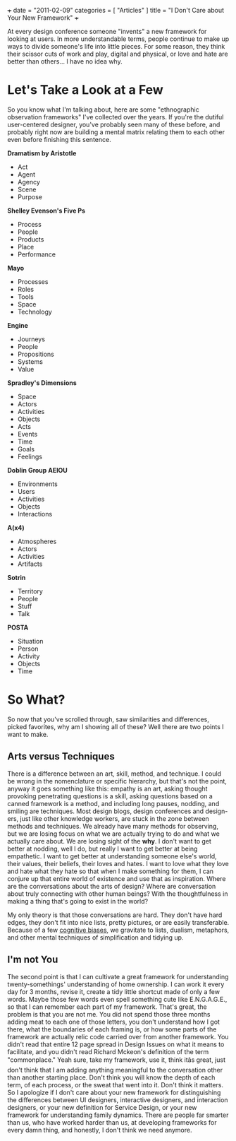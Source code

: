 +++
date = "2011-02-09"
categories = [ "Articles" ]
title = "I Don't Care about Your New Framework"
+++

At every design conference someone "invents" a new framework for looking at users. In more understandable terms, people continue to make up ways to divide someone's life into little pieces. For some reason, they think their scissor cuts of work and play, digital and physical, or love and hate are better than others... I have no idea why.

* Let's Take a Look at a Few
So you know what I'm talking about, here are some "ethnographic observation frameworks" I've collected over the years. If you're the dutiful user-centered designer, you've probably seen many of these before, and probably right now are building a mental matrix relating them to each other even before finishing this sentence.

**Dramatism by Aristotle**

- Act
- Agent
- Agency
- Scene
- Purpose

**Shelley Evenson's Five Ps**

- Process
- People
- Products
- Place
- Performance

**Mayo**

- Processes
- Roles
- Tools
- Space
- Technology

**Engine**

- Journeys
- People
- Propositions
- Systems
- Value
  
**Spradley's Dimensions**

- Space
- Actors
- Activities
- Objects
- Acts
- Events
- Time
- Goals
- Feelings

**Doblin Group AEIOU**

- Environments
- Users
- Activities
- Objects
- Interactions

**A(x4)**

- Atmospheres
- Actors
- Activities
- Artifacts

**Sotrin**

- Territory
- People
- Stuff
- Talk

**POSTA**

- Situation
- Person
- Activity
- Objects
- Time

* So What?
So now that you've scrolled through, saw similarities and differences, picked favorites, why am I showing all of these? Well there are two points I want to make.

** Arts versus Techniques

There is a difference between an art, skill, method, and technique. I could be wrong in the nomenclature or specific hierarchy, but that's not the point, anyway it goes something like this: empathy is an art, asking thought provoking penetrating questions is a skill, asking questions based on a canned framework is a method, and including long pauses, nodding, and smiling are techniques. Most design blogs, design conferences and design-ers, just like other knowledge workers, are stuck in the zone between methods and techniques. We already have many methods for observing, but we are losing focus on what we are actually trying to do and what we actually care about. We are losing sight of the *why*. I don't want to get better at nodding, well I do, but really I want to get better at being empathetic. I want to get better at understanding someone else's world, their values, their beliefs, their loves and hates. I want to love what they love and hate what they hate so that when I make something for them, I can conjure up that entire world of existence and use that as inspiration. Where are the conversations about the arts of design? Where are conversation about truly connecting with other human beings? With the thoughtfulness in making a thing that's going to exist in the world?

My only theory is that those conversations are hard. They don't have hard edges, they don't fit into nice lists, pretty pictures, or are easily transferable. Because of a few [[http://en.wikipedia.org/wiki/List_of_cognitive_biases][cognitive biases]], we gravitate to lists, dualism, metaphors, and other mental techniques of simplification and tidying up.

** I'm not You

The second point is that I can cultivate a great framework for understanding twenty-somethings' understanding of home ownership. I can work it every day for 3 months, revise it, create a tidy little shortcut made of only a few words. Maybe those few words even spell something cute like E.N.G.A.G.E., so that I can remember each part of my framework. That's great, the problem is that you are not me. You did not spend those three months adding meat to each one of those letters, you don't understand how I got there, what the boundaries of each framing is, or how some parts of the framework are actually relic code carried over from another framework. You didn't read that entire 12 page spread in Design Issues on what it means to facilitate, and you didn't read Richard Mckeon's definition of the term "commonplace." Yeah sure, take my framework, use it, think itâs great, just don't think that I am adding anything meaningful to the conversation other than another starting place. Don't think you will know the depth of each term, of each process, or the sweat that went into it. Don't think it matters. So I apologize if I don't care about your new framework for distinguishing the differences between UI designers, interactive designers, and interaction designers, or your new definition for Service Design, or your new framework for understanding family dynamics. There are people far smarter than us, who have worked harder than us, at developing frameworks for every damn thing, and honestly, I don't think we need anymore.


